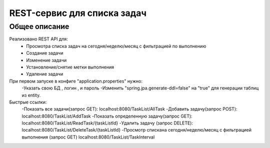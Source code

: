 ==================
REST-сервис для списка задач
==================
Общее описание
==============
Реализовано REST API для:
    - Просмотра списка задач на сегодня/неделю/месяц с фильтрацией по выполнению
    - Создание задачи
    - Изменение задачи
    - Установление/снятие метки выполнения
    - Удаление задачи

При первом запуске в конфиге "application.properties" нужно:
    -Указать свою БД , логин , и пароль
    -Изменить "spring.jpa.generate-ddl=false" на "true" для генерации таблиц из entity.

Быстрые ссылки:
    -Показать все задачи(запрос GET): localhost:8080/TaskList/AllTask
    -Добавить задачу(запрос POST): localhost:8080/TaskList/AddTask
    -Показать определенную задачу(запрос GET): localhost:8080/TaskList/ReadTask/{taskListId}
    -Удалить задачу (запрос DELETE): localhost:8080/TaskList/DeleteTask/{taskListId}
    -Просмотр спискана сегодня/неделю/месяц с фильтрацией выполнения (запрос GET) localhost:8080/TaskList/TaskInterval
